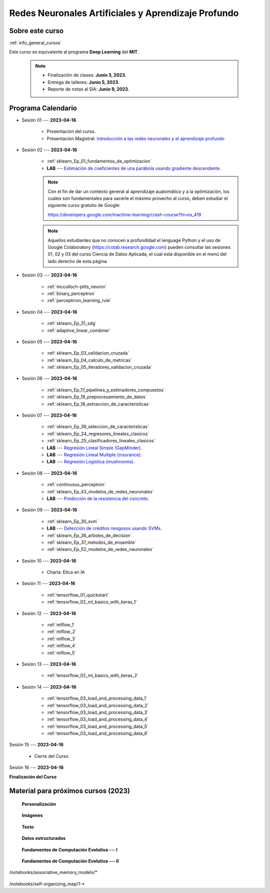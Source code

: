 Redes Neuronales Artificiales y Aprendizaje Profundo
=========================================================================================

.. raw:: html

   <hr style="height:2px;border-width:0;color:gray;background-color:gray">

Sobre este curso
^^^^^^^^^^^^^^^^^^^^^^^^^^^^^^^^^^^^^^^^^^^^^^^^^^^^^^^^^^^^^^^^^^^^^^^^^^^^^^^^^^^^^^^^^

:ref:`info_general_cursos`

Este curso es equivalente al programa **Deep Learning** del **MIT**.

    .. note:: 

        * Finalización de clases: **Junio 3, 2023**.

        * Entrega de talleres: **Junio 5, 2023**.

        * Reporte de notas al SIA: **Junio 9, 2023**.



.. raw:: html

   <hr style="height:2px;border-width:0;color:gray;background-color:gray">


Programa Calendario
^^^^^^^^^^^^^^^^^^^^^^^^^^^^^^^^^^^^^^^^^^^^^^^^^^^^^^^^^^^^^^^^^^^^^^^^^^^^^^^^^^^^^^^^^

* Sesión 01 --- **2023-04-16**

    * Presentación del curso.

    * Presentación Magistral: `Introducción a las redes neuronales y el aprendizaje profundo <https://jdvelasq.github.io/intro-redes-neuronales/>`_ 

.. ......................................................................................

* Sesión 02 --- **2023-04-16**


    * :ref:`sklearn_Ep_01_fundamentos_de_optimizacion`

    * **LAB** --- `Estimación de coeficientes de una parábola usando gradiente descendente <https://classroom.github.com/a/uOB-lTnx>`_.


    .. note::

        Con el fin de dar un contexto general al aprendizaje auatomático y a la optimización,
        los cuales son fundamentales para sacerle el máximo provecho al curso, deben estudiar
        el siguiente curso gratuito de Google:

        https://developers.google.com/machine-learning/crash-course?hl=es_419 


    .. note::

        Aquellos estudiantes que no conocen a profundidad el lenguage Python y el uso de 
        Google Colaboratory (https://colab.research.google.com) pueden consultar las sesiones
        01, 02 y 03 del curso Ciencia de Datos Aplicada, el cual está disponible en el menú 
        del lado derecho de esta página.


.. ......................................................................................

* Sesión 03 --- **2023-04-16**

    * :ref:`mcculloch-pitts_neuron`

    * :ref:`binary_perceptron`

    * :ref:`perceptrron_learning_rule`

.. ......................................................................................

* Sesión 04 --- **2023-04-16**

    * :ref:`sklearn_Ep_31_sdg`

    * :ref:`adaptive_linear_combiner`

.. ......................................................................................

* Sesión 05 --- **2023-04-16**

    * :ref:`sklearn_Ep_03_validacion_cruzada`

    * :ref:`sklearn_Ep_04_calculo_de_metricas`

    * :ref:`sklearn_Ep_05_iteradores_validacion_cruzada`


.. ......................................................................................

* Sesión 06 --- **2023-04-16**

    * :ref:`sklearn_Ep_17_pipelines_y_estimadores_compuestos`

    * :ref:`sklearn_Ep_19_preprocesamiento_de_datos`

    * :ref:`sklearn_Ep_18_extraccion_de_caracteristicas`

.. ......................................................................................

* Sesión 07 --- **2023-04-16**

    * :ref:`sklearn_Ep_39_seleccion_de_caracteristicas`

    * :ref:`sklearn_Ep_24_regresores_lineales_clasicos`

    * :ref:`sklearn_Ep_25_clasificadores_lineales_clasicos`

    * **LAB** --- `Regresión Lineal Simple (GapMinder) <https://classroom.github.com/a/Mb3alA4s>`_.

    * **LAB** --- `Regresión Lineal Multiple (insurance) <https://classroom.github.com/a/LqnqRFWX>`_.

    * **LAB** --- `Regresión Logística (mushrooms) <https://classroom.github.com/a/VOusHEr->`_.


.. ......................................................................................

* Sesión 08 --- **2023-04-16**

    * :ref:`continuous_perceptron`

    * :ref:`sklearn_Ep_43_modelos_de_redes_neuronales`

    * **LAB** --- `Predicción de la resistencia del concreto <https://classroom.github.com/a/yROiy7oe>`_.

.. ......................................................................................

* Sesión 09 --- **2023-04-16**

    * :ref:`sklearn_Ep_30_svm`

    * **LAB** --- `Detección de créditos riesgosos usando SVMs <https://classroom.github.com/a/YPIeyUCA>`_.

    * :ref:`sklearn_Ep_36_arboles_de_decision`

    * :ref:`sklearn_Ep_37_metodos_de_ensamble`

    * :ref:`sklearn_Ep_52_modelos_de_redes_neuronales`

.. ......................................................................................

* Sesión 10 --- **2023-04-16**

    * Charla: Etica en IA

.. ......................................................................................

* Sesión 11 --- **2023-04-16**

    * :ref:`tensorflow_01_quickstart`

    * :ref:`tensorflow_02_ml_basics_with_keras_1`

.. ......................................................................................

* Sesión 12 --- **2023-04-16**

    * :ref:`mlflow_1`

    * :ref:`mlflow_2`

    * :ref:`mlflow_3`

    * :ref:`mlflow_4`

    * :ref:`mlflow_5`

.. ......................................................................................

* Sesión 13 --- **2023-04-16**

    * :ref:`tensorflow_02_ml_basics_with_keras_2`

.. ......................................................................................

* Sesión 14 --- **2023-04-16**

    * :ref:`tensorflow_03_load_and_processing_data_1`

    * :ref:`tensorflow_03_load_and_processing_data_2`

    * :ref:`tensorflow_03_load_and_processing_data_3`

    * :ref:`tensorflow_03_load_and_processing_data_4`

    * :ref:`tensorflow_03_load_and_processing_data_5`

    * :ref:`tensorflow_03_load_and_processing_data_6`

.. ......................................................................................

Sesión 15 --- **2023-04-16**

    * Cierre del Curso.

.. ......................................................................................

Sesión 16 --- **2023-04-16**


**Finalización del Curso**



Material para próximos cursos (2023)
^^^^^^^^^^^^^^^^^^^^^^^^^^^^^^^^^^^^^^^^^^^^^^^^^^^^^^^^^^^^^^^^^^^^^^^^^^^^^^^

    **Personalización**

        .. toctree::
            :maxdepth: 1
            :glob:

            /notebooks/tensorflow_04_customization/1-*

    **Imágenes**

        .. toctree::
            :maxdepth: 1
            :glob:

            /notebooks/tensorflow_06_images/1-*


    **Texto**

        .. toctree::
            :maxdepth: 1
            :glob:

            /notebooks/tensorflow_07_text/1-*


    **Datos estructurados**

        .. toctree::
            :maxdepth: 1
            :glob:

            /notebooks/tensorflow_09_structured_data/1-*

    **Fundamentos de Computación Evolutiva --- I**

        .. toctree::
            :maxdepth: 1
            :glob:

            /notebooks/optimization/1-*  


    **Fundamentos de Computación Evolutiva --- II**

        .. toctree::
            :maxdepth: 1
            :glob:

            /notebooks/optimization/2-*  
            /notebooks/optimization/3-*  
            /notebooks/optimization/4-*  
            /notebooks/optimization/anexo* 


    


    .. toctree::
        :maxdepth: 1
        :glob:

/notebooks/associative_memory_models/*
            


    .. toctree::
        :maxdepth: 1
        :glob:

/notebooks/self-organizing_map/1-*









